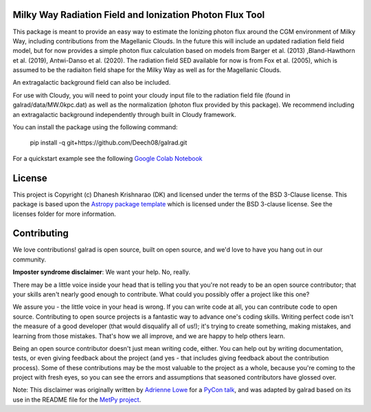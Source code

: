 Milky Way Radiation Field and Ionization Photon Flux Tool
---------------------------------------------------------

.. image:: http://img.shields.io/badge/powered%20by-AstroPy-orange.svg?style=flat
    :target: http://www.astropy.org
    :alt: Powered by Astropy Badge

This package is meant to provide an easy way to estimate the Ionizing photon flux 
around the CGM environment of Milky Way, including contributions from the 
Magellanic Clouds. In the future this will include an updated radiation field 
field model, but for now provides a simple photon flux calculation based on 
models from Barger et al. (2013) ,Bland-Hawthorn et al. (2019), 
Antwi-Danso et al. (2020). The radiation field SED available for now is from 
Fox et al. (2005), which is assumed to be the radiaiton field shape for the Milky 
Way as well as for the Magellanic Clouds. 

An extragalactic background field can also be included. 

For use with Cloudy, you will need to point your cloudy input file to the radiation 
field file (found in galrad/data/MW.0kpc.dat) as well as the normalization (photon flux provided by this package). 
We recommend including an extragalactic background independently through built in 
Cloudy framework. 


You can install the package using the following command:

    pip install -q git+https://github.com/Deech08/galrad.git

For a quickstart example see the following `Google Colab Notebook <https://colab.research.google.com/drive/1PXw585xXJJIY836WkVHHtCHXUVRAJRI3?usp=sharing>`_





License
-------

This project is Copyright (c) Dhanesh Krishnarao (DK) and licensed under
the terms of the BSD 3-Clause license. This package is based upon
the `Astropy package template <https://github.com/astropy/package-template>`_
which is licensed under the BSD 3-clause license. See the licenses folder for
more information.


Contributing
------------

We love contributions! galrad is open source,
built on open source, and we'd love to have you hang out in our community.

**Imposter syndrome disclaimer**: We want your help. No, really.

There may be a little voice inside your head that is telling you that you're not
ready to be an open source contributor; that your skills aren't nearly good
enough to contribute. What could you possibly offer a project like this one?

We assure you - the little voice in your head is wrong. If you can write code at
all, you can contribute code to open source. Contributing to open source
projects is a fantastic way to advance one's coding skills. Writing perfect code
isn't the measure of a good developer (that would disqualify all of us!); it's
trying to create something, making mistakes, and learning from those
mistakes. That's how we all improve, and we are happy to help others learn.

Being an open source contributor doesn't just mean writing code, either. You can
help out by writing documentation, tests, or even giving feedback about the
project (and yes - that includes giving feedback about the contribution
process). Some of these contributions may be the most valuable to the project as
a whole, because you're coming to the project with fresh eyes, so you can see
the errors and assumptions that seasoned contributors have glossed over.

Note: This disclaimer was originally written by
`Adrienne Lowe <https://github.com/adriennefriend>`_ for a
`PyCon talk <https://www.youtube.com/watch?v=6Uj746j9Heo>`_, and was adapted by
galrad based on its use in the README file for the
`MetPy project <https://github.com/Unidata/MetPy>`_.
